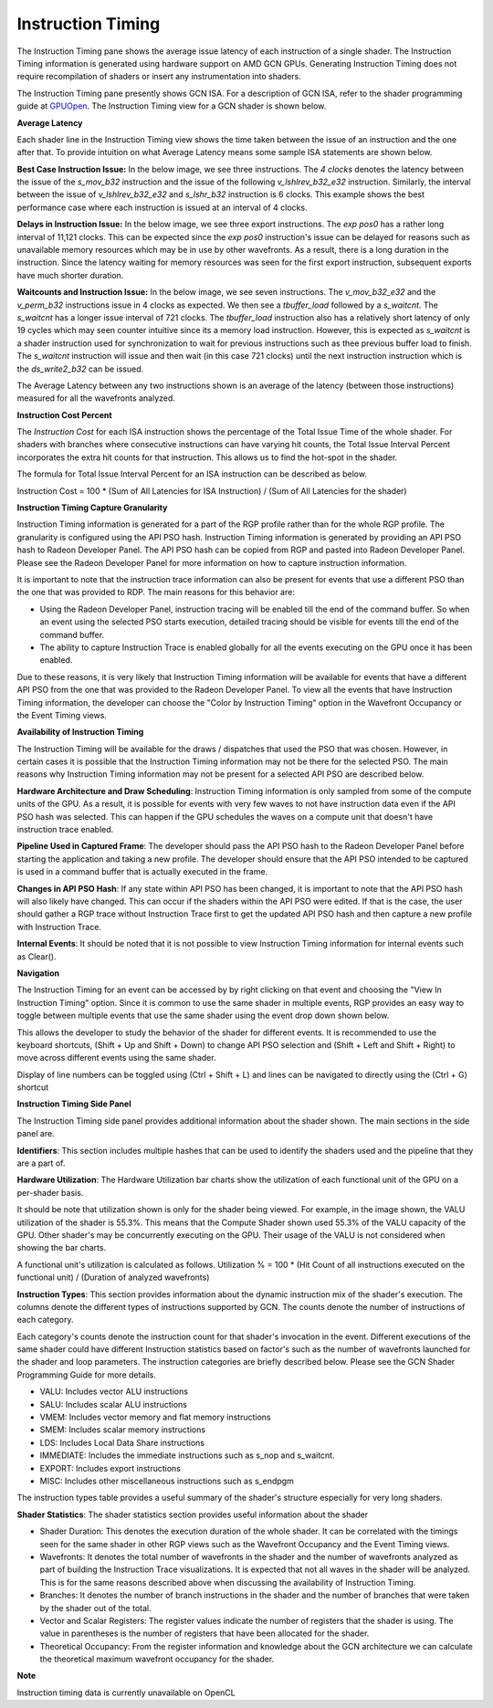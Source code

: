 Instruction Timing
------------------

The Instruction Timing pane shows the average issue latency of each instruction of a single shader. The Instruction Timing information is generated using hardware support on AMD GCN GPUs. Generating Instruction Timing does not require recompilation of shaders or insert any instrumentation into shaders.

The Instruction Timing pane presently shows GCN ISA. For a description of GCN ISA, refer to the shader programming guide at `GPUOpen <https://gpuopen.com/amd-vega-instruction-set-architecture-documentation/>`_. The Instruction Timing view for a GCN shader is shown below.

.. image:: media_rgp/RGP_Instruction_Timing_1.png

\ **Average Latency**

Each shader line in the  Instruction Timing view shows the time taken between the issue of an instruction and the one after that. To provide intuition on what Average Latency means some sample ISA statements are shown below.

**Best Case Instruction Issue:** In the below image, we see three instructions. The *4 clocks* denotes the latency  between the issue of the *s_mov_b32* instruction and the issue of the following *v_lshlrev_b32_e32* instruction. Similarly, the interval between the issue of *v_lshlrev_b32_e32* and *s_lshr_b32* instruction is 6 clocks. This example shows the best performance case where each instruction is issued at an interval of 4 clocks.

.. image:: media_rgp/RGP_Instruction_Timing_Example_1.png

**Delays in Instruction Issue:** In the below image, we see three export instructions. The *exp pos0* has a rather long interval of 11,121 clocks.  This can be expected since  the *exp pos0* instruction's issue can be delayed for reasons such as unavailable memory resources which may be in use by other wavefronts. As a result, there is a long duration in the instruction. Since the latency waiting for memory resources was seen for the first export instruction, subsequent exports have much shorter duration.

.. image:: media_rgp/RGP_Instruction_Timing_Example_2.png

**Waitcounts and Instruction Issue:** In the below image, we see seven instructions. The *v_mov_b32_e32*  and the *v_perm_b32* instructions issue in 4 clocks as expected. We then see a *tbuffer_load* followed by a *s_waitcnt*. The *s_waitcnt* has a longer issue interval of 721 clocks. The *tbuffer_load* instruction also has a relatively short latency of only 19 cycles which may seen counter intuitive since its a memory load instruction. However, this is expected as  *s_waitcnt* is a shader instruction used for synchronization to wait for previous instructions such as thee previous buffer load to finish. The *s_waitcnt* instruction will issue and then wait (in this case 721 clocks) until the next instruction instruction which is the *ds_write2_b32* can be issued.

.. image:: media_rgp/RGP_Instruction_Timing_Example_3.png

The Average Latency between any two instructions shown is an average of the latency (between those instructions) measured for all the wavefronts analyzed.

\ **Instruction Cost Percent**

The *Instruction Cost* for each ISA instruction shows the percentage of the Total Issue Time of the whole shader. For shaders with branches where consecutive instructions can have varying hit counts, the Total Issue Interval Percent incorporates the extra hit counts for that instruction. This allows us to find the hot-spot in the shader.

The formula for Total Issue Interval Percent for an ISA instruction can be described as below.

Instruction Cost = 100 * (Sum of All Latencies for ISA Instruction) / (Sum of All Latencies for the shader)

\ **Instruction Timing Capture Granularity**

Instruction Timing information is generated for a part of the RGP profile rather than for the whole RGP profile. The
granularity is configured using the API PSO hash. Instruction Timing information is generated by providing an API PSO
hash to Radeon Developer Panel. The API PSO hash can be copied from RGP and pasted into Radeon Developer Panel. Please
see the Radeon Developer Panel for more information on how to capture instruction information.

It is important to note that the instruction trace information can also be present for events that use a different PSO
than the one that was provided to RDP. The main reasons for this behavior are:

- Using the Radeon Developer Panel, instruction tracing will be enabled till the end of the command buffer. So when an event using the selected PSO starts execution, detailed tracing should be visible for events till the end of the command buffer.

- The ability to capture Instruction Trace is enabled globally for all the events executing on the GPU once it has been enabled.

Due to these reasons, it is very likely that Instruction Timing information will be available for events that have a
different API PSO from the one that was provided to the Radeon Developer Panel. To view all the events that have
Instruction Timing information, the developer can choose the "Color by Instruction Timing" option in the Wavefront
Occupancy or the Event Timing views.

\ **Availability of Instruction Timing**

The Instruction Timing will be available for the draws / dispatches that used the PSO that was chosen. However, in
certain cases it is possible that the Instruction Timing information may not be there for the selected PSO. The main
reasons why Instruction Timing information may not be present for a selected API PSO  are described below.

\ **Hardware Architecture and Draw Scheduling**: Instruction Timing information is only sampled from some of the
compute units of the GPU. As a result, it is possible for events with very few waves to not have instruction data even
if the API PSO hash was selected. This can happen if the GPU schedules the waves on a compute unit that doesn't have
instruction trace enabled.

\ **Pipeline Used in Captured Frame**:  The developer should pass  the API PSO hash to the Radeon Developer Panel before starting the application and taking a new profile. The developer should ensure that the API PSO intended to be captured is used in a command buffer that is actually executed in the frame.

\ **Changes in API PSO Hash**: If any state within API PSO has been changed, it is important to note that the API PSO
hash will also likely have changed. This can occur if the shaders within the API PSO were edited. If that is the case,
the user should gather a RGP trace without Instruction Trace first to get the updated API PSO hash and then capture a
new profile with Instruction Trace.

\ **Internal Events**: It should be noted that it is not possible to view Instruction Timing information for internal events such as Clear().

\ **Navigation**

The Instruction Timing for an event can be accessed by by right clicking on that event and choosing the "View In Instruction Timing" option. Since
it is common to use the same shader in multiple events, RGP provides an easy way to toggle between multiple events that
use the same shader using the event drop down shown below.

.. image:: media_rgp/RGP_Instruction_Timing_2.png

This allows the developer to study the behavior of the shader for different events. It is recommended to use the keyboard shortcuts,
(Shift + Up and Shift + Down) to change API PSO selection and
(Shift + Left and Shift + Right) to move across different events using the same shader.

Display of line numbers can be toggled using (Ctrl + Shift + L) and lines can be navigated to directly using the (Ctrl + G) shortcut

\ **Instruction Timing Side Panel**

The Instruction Timing side panel provides additional information about the shader shown. The main sections in the side panel are.

.. image:: media_rgp/RGP_Instruction_Side_Panel.png

\ **Identifiers**: This section includes multiple hashes that can be used to identify the shaders used and the pipeline that they are a part of.

\ **Hardware Utilization**: The Hardware Utilization bar charts show the utilization of each functional unit of the GPU on a per-shader basis.

It should be note that utilization shown is only for the shader being viewed. For example, in the image shown, the VALU utilization of the shader is 55.3%. This means that the Compute Shader shown used  55.3% of the VALU capacity of the GPU. Other shader's  may be concurrently executing on the GPU. Their usage of the VALU is not considered when showing the bar charts.

A functional unit's utilization is calculated as follows.
Utilization % = 100 * (Hit Count of all instructions executed on the functional unit) / (Duration of analyzed wavefronts)

\ **Instruction Types**: This section provides information about the dynamic instruction mix of the shader's execution. The columns denote the different types of instructions supported by GCN. The counts denote the number of instructions of each category.

Each category's counts denote the instruction count for that shader's invocation in the event. Different executions of the same shader could have different Instruction statistics based on factor's such as the number of wavefronts launched for the shader and loop parameters. The instruction categories are briefly described below. Please see the GCN Shader Programming Guide for more details.

- VALU: Includes vector ALU instructions

- SALU: Includes scalar ALU instructions

- VMEM: Includes vector memory and flat memory instructions

- SMEM: Includes scalar memory instructions

- LDS: Includes Local Data Share instructions

- IMMEDIATE: Includes the immediate instructions such as s_nop and s_waitcnt.

- EXPORT: Includes export instructions

- MISC: Includes other miscellaneous instructions such as s_endpgm

The instruction types table provides a useful summary of the shader's structure especially for very long shaders.

\ **Shader Statistics**: The shader statistics section provides useful information about the shader

- Shader Duration: This denotes the execution duration of the whole shader. It can be correlated with the timings seen for the same shader in other RGP views such as the Wavefront Occupancy and the Event Timing views.

- Wavefronts: It denotes the total number of wavefronts in the shader and the number of wavefronts analyzed as part of building the Instruction Trace visualizations. It is expected that not all waves in the shader will be analyzed. This is for the same reasons described above when discussing the availability of Instruction Timing.

- Branches: It denotes the number of branch instructions in the shader and the number of branches that were taken by the shader out of  the total.

- Vector and Scalar Registers: The register values indicate the number of registers that the shader is using. The value in parentheses is the number of registers that have been allocated for the shader.

- Theoretical Occupancy: From the register information and knowledge about the GCN architecture we can calculate the theoretical maximum wavefront occupancy for the shader.


\ **Note**

Instruction timing data is currently unavailable on OpenCL
